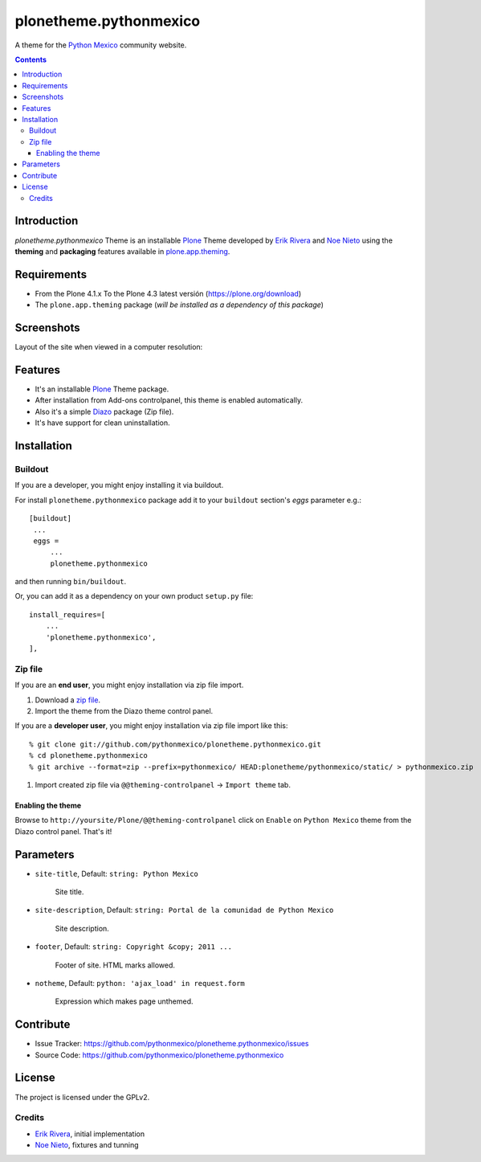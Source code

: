 =======================
plonetheme.pythonmexico
=======================

A theme for the `Python Mexico`_ community website.

.. contents::


Introduction
============

*plonetheme.pythonmexico* Theme is an installable Plone_ Theme developed by 
`Erik Rivera`_ and `Noe Nieto`_ using the **theming** and **packaging** 
features available in `plone.app.theming`_.


Requirements
============

- From the Plone 4.1.x To the Plone 4.3 latest versión (https://plone.org/download)
- The ``plone.app.theming`` package (*will be installed as a dependency of this package*)


Screenshots
===========

Layout of the site when viewed in a computer resolution:

.. image:: https://github.com/pythonmexico/plonetheme.pythonmexico/raw/master/plonetheme/pythonmexico/static/preview.png


Features
========

- It's an installable Plone_ Theme package.
- After installation from Add-ons controlpanel, this theme is enabled automatically.
- Also it's a simple Diazo_ package (Zip file).
- It's have support for clean uninstallation.


Installation
============


Buildout
--------

If you are a developer, you might enjoy installing it via buildout.

For install ``plonetheme.pythonmexico`` package add it to your ``buildout`` section's 
*eggs* parameter e.g.: ::

   [buildout]
    ...
    eggs =
        ...
        plonetheme.pythonmexico


and then running ``bin/buildout``.

Or, you can add it as a dependency on your own product ``setup.py`` file: ::

    install_requires=[
        ...
        'plonetheme.pythonmexico',
    ],


Zip file
--------

If you are an **end user**, you might enjoy installation via zip file import.

1. Download a `zip file <https://github.com/pythonmexico/plonetheme.pythonmexico/raw/master/plonetheme.pythonmexico.zip>`_.
2. Import the theme from the Diazo theme control panel.

If you are a **developer user**, you might enjoy installation via zip file import like this:

::

    % git clone git://github.com/pythonmexico/plonetheme.pythonmexico.git
    % cd plonetheme.pythonmexico
    % git archive --format=zip --prefix=pythonmexico/ HEAD:plonetheme/pythonmexico/static/ > pythonmexico.zip

1. Import created zip file via ``@@theming-controlpanel`` -> ``Import theme`` tab.


Enabling the theme
^^^^^^^^^^^^^^^^^^

Browse to ``http://yoursite/Plone/@@theming-controlpanel`` click on ``Enable`` on ``Python Mexico`` theme from the Diazo control panel. That's it!


Parameters
==========

* ``site-title``, Default: ``string: Python Mexico``

    Site title. 

* ``site-description``, Default: ``string: Portal de la comunidad de Python Mexico``

    Site description.

* ``footer``, Default: ``string: Copyright &copy; 2011 ...``

    Footer of site. HTML marks allowed.

* ``notheme``, Default: ``python: 'ajax_load' in request.form``

    Expression which makes page unthemed.


Contribute
==========

- Issue Tracker: https://github.com/pythonmexico/plonetheme.pythonmexico/issues
- Source Code: https://github.com/pythonmexico/plonetheme.pythonmexico


License
=======

The project is licensed under the GPLv2.

Credits
-------

- `Erik Rivera`_, initial implementation
- `Noe Nieto`_, fixtures and tunning

.. _`Plone`: http://plone.org
.. _`plone.app.theming`: https://pypi.org/project/plone.app.theming/
.. _`Diazo`: http://diazo.org
.. _`Python Mexico`: http://python.org.mx
.. _`Erik Rivera`: http://rivera.pro
.. _`Noe Nieto`: http://noenieto.com
